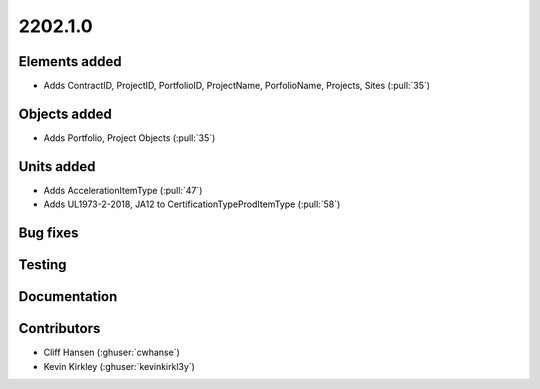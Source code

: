 .. _whatsnew_0910:

2202.1.0
--------


Elements added
~~~~~~~~~~~~~~
* Adds ContractID, ProjectID, PortfolioID, ProjectName, PorfolioName, Projects, Sites  (:pull:`35`)

Objects added
~~~~~~~~~~~~~
* Adds Portfolio, Project Objects (:pull:`35`)


Units added
~~~~~~~~~~~
* Adds AccelerationItemType (:pull:`47`)
* Adds UL1973-2-2018, JA12 to CertificationTypeProdItemType (:pull:`58`)


Bug fixes
~~~~~~~~~


Testing
~~~~~~~


Documentation
~~~~~~~~~~~~~


Contributors
~~~~~~~~~~~~
* Cliff Hansen (:ghuser:`cwhanse`)
* Kevin Kirkley (:ghuser:`kevinkirkl3y`)
